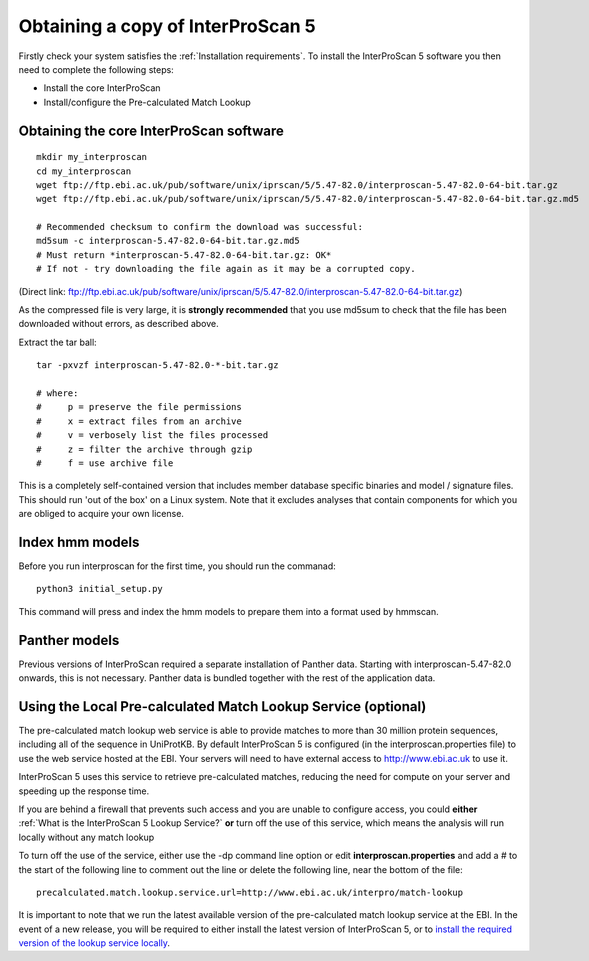 Obtaining a copy of InterProScan 5
==================================

Firstly check your system satisfies the :ref:`Installation requirements`.
To install the InterProScan 5 software you then need to complete the following steps:

- Install the core InterProScan
- Install/configure the Pre-calculated Match Lookup

Obtaining the core InterProScan software
~~~~~~~~~~~~~~~~~~~~~~~~~~~~~~~~~~~~~~~~

::

    mkdir my_interproscan
    cd my_interproscan
    wget ftp://ftp.ebi.ac.uk/pub/software/unix/iprscan/5/5.47-82.0/interproscan-5.47-82.0-64-bit.tar.gz
    wget ftp://ftp.ebi.ac.uk/pub/software/unix/iprscan/5/5.47-82.0/interproscan-5.47-82.0-64-bit.tar.gz.md5

    # Recommended checksum to confirm the download was successful:
    md5sum -c interproscan-5.47-82.0-64-bit.tar.gz.md5
    # Must return *interproscan-5.47-82.0-64-bit.tar.gz: OK*
    # If not - try downloading the file again as it may be a corrupted copy.

(Direct link:
ftp://ftp.ebi.ac.uk/pub/software/unix/iprscan/5/5.47-82.0/interproscan-5.47-82.0-64-bit.tar.gz)

As the compressed file is very large, it is **strongly recommended**
that you use md5sum to check that the file has been downloaded without
errors, as described above.

Extract the tar ball:

::

    tar -pxvzf interproscan-5.47-82.0-*-bit.tar.gz

    # where:
    #     p = preserve the file permissions
    #     x = extract files from an archive
    #     v = verbosely list the files processed
    #     z = filter the archive through gzip
    #     f = use archive file

This is a completely self-contained version that includes member
database specific binaries and model / signature files. This should run
'out of the box' on a Linux system. Note that it excludes analyses that contain
components for which you are obliged to acquire your own license.

Index hmm models
~~~~~~~~~~~~~~~~~~~~~~~~~
Before you run interproscan for the first time, you should run the commanad:
::
    python3 initial_setup.py

This command will  press and index the hmm models to prepare them into a format used by hmmscan.

Panther models
~~~~~~~~~~~~~~~~~~~~~~~~~
Previous versions of InterProScan required a separate installation of Panther data. Starting with interproscan-5.47-82.0
onwards, this is not necessary. Panther data is bundled together with the rest of the application data.

Using the Local Pre-calculated Match Lookup Service (optional)
~~~~~~~~~~~~~~~~~~~~~~~~~~~~~~~~~~~~~~~~~~~~~~~~~~~~~~~~~~~~~~

The pre-calculated match lookup web service is able to provide matches
to more than 30 million protein sequences, including all of the sequence
in UniProtKB. By default InterProScan 5 is configured (in the
interproscan.properties file) to use the web service hosted at the EBI.
Your servers will need to have external access to http://www.ebi.ac.uk
to use it.

InterProScan 5 uses this service to retrieve pre-calculated matches,
reducing the need for compute on your server and speeding up the
response time.

If you are behind a firewall that prevents such access and you are
unable to configure access, you could **either**
:ref:`What is the InterProScan 5 Lookup Service?`
**or** turn off the use of this service, which means the
analysis will run locally without any match lookup

To turn off the use of the service, either use the -dp command line
option or edit **interproscan.properties** and add a # to the start of
the following line to comment out the line or delete the following line,
near the bottom of the file:

::

    precalculated.match.lookup.service.url=http://www.ebi.ac.uk/interpro/match-lookup

It is important to note that we run the latest available version of the
pre-calculated match lookup service at the EBI. In the event of a new
release, you will be required to either install the latest version of
InterProScan 5, or to `install the required version of the lookup
service locally <LocalLookupService>`__.
